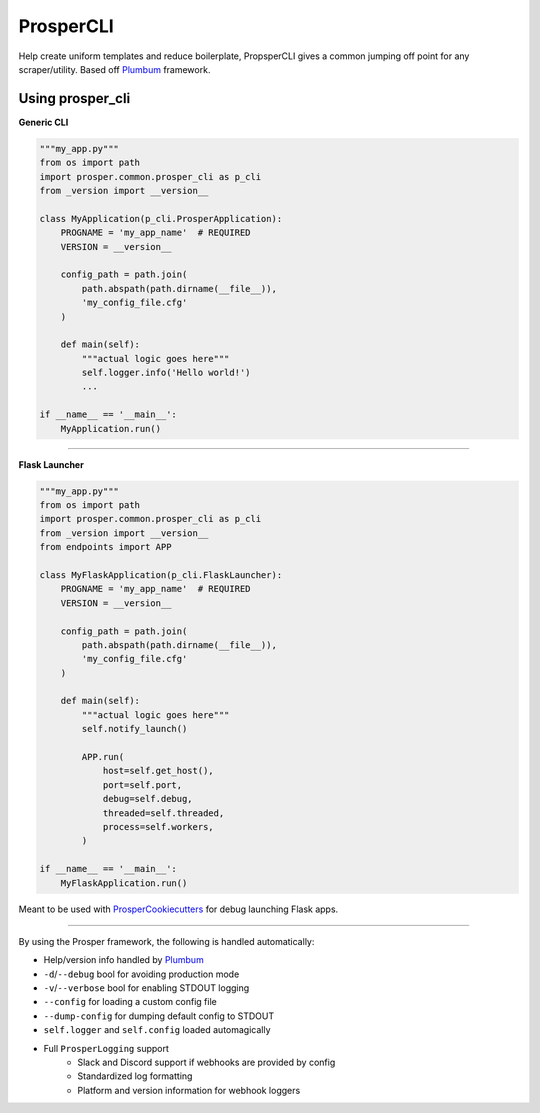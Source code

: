 ==========
ProsperCLI
==========

Help create uniform templates and reduce boilerplate, PropsperCLI gives a common jumping off point for any scraper/utility.  Based off `Plumbum`_ framework.

Using prosper_cli
=================

**Generic CLI**

.. code-block:: python

    """my_app.py"""
    from os import path
    import prosper.common.prosper_cli as p_cli
    from _version import __version__

    class MyApplication(p_cli.ProsperApplication):
        PROGNAME = 'my_app_name'  # REQUIRED
        VERSION = __version__

        config_path = path.join(
            path.abspath(path.dirname(__file__)),
            'my_config_file.cfg'
        )

        def main(self):
            """actual logic goes here"""
            self.logger.info('Hello world!')
            ...

    if __name__ == '__main__':
        MyApplication.run()

-----

**Flask Launcher**

.. code-block:: python

    """my_app.py"""
    from os import path
    import prosper.common.prosper_cli as p_cli
    from _version import __version__
    from endpoints import APP

    class MyFlaskApplication(p_cli.FlaskLauncher):
        PROGNAME = 'my_app_name'  # REQUIRED
        VERSION = __version__

        config_path = path.join(
            path.abspath(path.dirname(__file__)),
            'my_config_file.cfg'
        )

        def main(self):
            """actual logic goes here"""
            self.notify_launch()
            
            APP.run(
                host=self.get_host(),
                port=self.port,
                debug=self.debug,
                threaded=self.threaded,
                process=self.workers,
            )

    if __name__ == '__main__':
        MyFlaskApplication.run()
     
Meant to be used with `ProsperCookiecutters`_ for debug launching Flask apps.  

-----

By using the Prosper framework, the following is handled automatically:

- Help/version info handled by `Plumbum`_
- ``-d``/``--debug`` bool for avoiding production mode
- ``-v``/``--verbose`` bool for enabling STDOUT logging
- ``--config`` for loading a custom config file
- ``--dump-config`` for dumping default config to STDOUT
- ``self.logger`` and ``self.config`` loaded automagically
- Full ``ProsperLogging`` support
    - Slack and Discord support if webhooks are provided by config
    - Standardized log formatting
    - Platform and version information for webhook loggers

.. _Plumbum: http://plumbum.readthedocs.io/en/latest/cli.html
.. _ProsperCookiecutters: https://github.com/EVEprosper/ProsperCookiecutters
